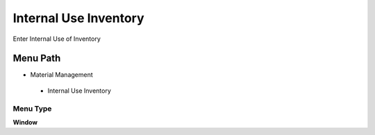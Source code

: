 
.. _functional-guide/menu/internaluseinventory:

======================
Internal Use Inventory
======================

Enter Internal Use of Inventory

Menu Path
=========


* Material Management

 * Internal Use Inventory

Menu Type
---------
\ **Window**\ 


.. seealso::
    :ref:`functional-guidewindow-internaluseinventory`
